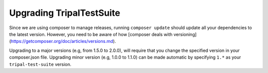 Upgrading TripalTestSuite
*************************

Since we are using composer to manage releases, running ``composer update`` should update
all your dependencies to the latest version. However, you need to be aware of
how [composer deals with versioning](https://getcomposer.org/doc/articles/versions.md).

Upgrading to a major versions (e.g, from 1.5.0 to 2.0.0), will require that you change
the specified version in your composer.json file. Upgrading minor version (e.g, 1.0.0 to 1.1.0)
can be made automatic by specifying ``1.*`` as your ``tripal-test-suite`` version.
